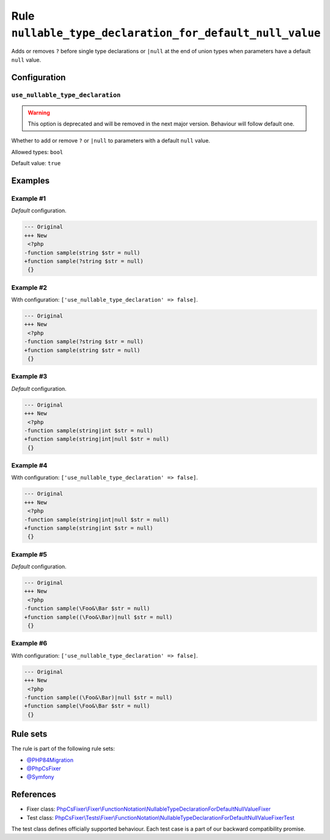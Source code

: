 =========================================================
Rule ``nullable_type_declaration_for_default_null_value``
=========================================================

Adds or removes ``?`` before single type declarations or ``|null`` at the end of
union types when parameters have a default ``null`` value.

Configuration
-------------

``use_nullable_type_declaration``
~~~~~~~~~~~~~~~~~~~~~~~~~~~~~~~~~

.. warning:: This option is deprecated and will be removed in the next major version. Behaviour will follow default one.

Whether to add or remove ``?`` or ``|null`` to parameters with a default
``null`` value.

Allowed types: ``bool``

Default value: ``true``

Examples
--------

Example #1
~~~~~~~~~~

*Default* configuration.

.. code-block:: diff

   --- Original
   +++ New
    <?php
   -function sample(string $str = null)
   +function sample(?string $str = null)
    {}

Example #2
~~~~~~~~~~

With configuration: ``['use_nullable_type_declaration' => false]``.

.. code-block:: diff

   --- Original
   +++ New
    <?php
   -function sample(?string $str = null)
   +function sample(string $str = null)
    {}

Example #3
~~~~~~~~~~

*Default* configuration.

.. code-block:: diff

   --- Original
   +++ New
    <?php
   -function sample(string|int $str = null)
   +function sample(string|int|null $str = null)
    {}

Example #4
~~~~~~~~~~

With configuration: ``['use_nullable_type_declaration' => false]``.

.. code-block:: diff

   --- Original
   +++ New
    <?php
   -function sample(string|int|null $str = null)
   +function sample(string|int $str = null)
    {}

Example #5
~~~~~~~~~~

*Default* configuration.

.. code-block:: diff

   --- Original
   +++ New
    <?php
   -function sample(\Foo&\Bar $str = null)
   +function sample((\Foo&\Bar)|null $str = null)
    {}

Example #6
~~~~~~~~~~

With configuration: ``['use_nullable_type_declaration' => false]``.

.. code-block:: diff

   --- Original
   +++ New
    <?php
   -function sample((\Foo&\Bar)|null $str = null)
   +function sample(\Foo&\Bar $str = null)
    {}

Rule sets
---------

The rule is part of the following rule sets:

- `@PHP84Migration <./../../ruleSets/PHP84Migration.rst>`_
- `@PhpCsFixer <./../../ruleSets/PhpCsFixer.rst>`_
- `@Symfony <./../../ruleSets/Symfony.rst>`_

References
----------

- Fixer class: `PhpCsFixer\\Fixer\\FunctionNotation\\NullableTypeDeclarationForDefaultNullValueFixer <./../../../src/Fixer/FunctionNotation/NullableTypeDeclarationForDefaultNullValueFixer.php>`_
- Test class: `PhpCsFixer\\Tests\\Fixer\\FunctionNotation\\NullableTypeDeclarationForDefaultNullValueFixerTest <./../../../tests/Fixer/FunctionNotation/NullableTypeDeclarationForDefaultNullValueFixerTest.php>`_

The test class defines officially supported behaviour. Each test case is a part of our backward compatibility promise.
